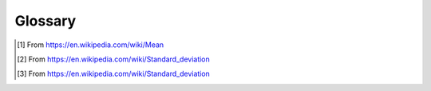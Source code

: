 ########
Glossary
########

.. meta::
   :description: Python timeit CLI for the 21st century.
   :author: Arian Mollik Wasi
   :copyright: Arian Mollik Wasi
   :keywords: Python, Timeit, Fastero, Wasi Master, Arian Mollik Wasi
   :language: English
   :og:title: Fastero Documentation - Glossary
   :og:site_name: Fastero
   :og:type: website
   :og:url: https://fastero.readthedocs.io
   :og:image: https://i.ibb.co/ysbFf3b/python-http-library-benchmark.png
   :og:description: Python timeit CLI for the 21st century. Fastero is a beautiful and flexible timeit (cli) alternative that you have to check out
   :twitter:card: summary_large_image
   :twitter:title: Fastero Documentation - Glossary
   :twitter:image: https://i.ibb.co/ysbFf3b/python-http-library-benchmark.png
   :twitter:description: Python timeit CLI for the 21st century. Fastero is a beautiful and flexible timeit (cli) alternative that you have to check out
   :google-site-verification: upUCfyFeU0JcauOrq_fs4NssKvSo3FzLEnJBTWDBiHY

.. glossary::

    Fastero
        Fastero is the name of the library.
        This name was picked after thinking about a lot of things.
        Namely how `easy it is to type`_, `how much finger travel
        is required`_, trying to `not name it after timeit`_, `keeping
        it short`_, `typing it with one hand`_

    CLI
        A command-line interface (CLI) is a text-based user interface (UI)
        used to run programs, manage computer files and interact with the computer.

    Argument

        Command line arguments are nothing but simply parameters that are specified
        after the name of the program in the system's command line

        .. admonition:: Example
            :class: hint

            .. code-block:: bash

                ls /home/wasi/code

            Here ``ls`` is the name of the program and ``/home/wasi/code`` is the argument

        Some programs may accept multiple arguments.

    Option

        A command-line option or simply option (also known as a flag or switch) modifies the operation of a command

        .. admonition:: Example
            :class: hint

            .. code-block:: bash

                ls --color auto
                ls --color=auto

            In both cases ``ls`` is the name of the program and ``--color`` is the option, with the value ``auto``

    Flag

        A command-line flag (sometimes also called a flag). Is basically a option without a value. This also
        modifies the operation of a command

        .. admonition:: Example
            :class: hint

            .. code-block:: bash

                ls -a
                ls --all

            In both cases ``ls`` is the name of the program and ``-a`` and ``--all`` are the flags.
            Note that ``-a`` is short for ``--all``

    Run
        A single execution of the code snippet. This is simillar to a "loop" in IPython's ``%timeit``

    Batch
        If you're coming from IPython, A batch is like a "run" in IPython's ``%timeit`` magic
        function. The way fastero basically works is that it runs :py:meth:`timeit.Timer.timeit` multiple
        times which in turn, runs the code ``X`` number of times, and fastero gets the average from the numbers
        timeit returns. A batch is basically some ``X`` amount of :term:`runs <run>` of :py:meth:`timeit.Timer.timeit`
        with ``X`` being a number automatically calculated from the `--time-per-batch`_

    Garbage Collection

        The process of freeing memory when it is not used anymore. Python performs garbage
        collection via reference counting and a cyclic garbage collector that is able to
        detect and break reference cycles. The garbage collector can be controlled using
        the gc module.

    Mean
        For a data set, the arithmetic mean, also known as arithmetic average,
        is a central value of a finite set of numbers: specifically, the sum of
        the values divided by the number of values. [#]_

    Standard deviation
        In statistics, the standard deviation is a measure of the amount of variation
        or dispersion of a set of values. A low standard deviation indicates that
        the values tend to be close to the mean (also called the expected value) of
        the set, while a high standard deviation indicates that the values are spread
        out over a wider range. [#]_

    σ
        Standard deviation may be abbreviated SD, and is most commonly represented in
        mathematical texts and equations by the lower case Greek letter sigma σ [#]_

    JSON

        JSON stands for JavaScript Object Notation. It is a lightweight data-interchange
        format. It is easy to parse and generate.

    CSV

        A CSV (comma-separated values) file is a text file that has a specific format which
        allows data to be saved in a table structured format.

    YAML

        YAML stands for "yet another markup language" or "YAML ain't markup language" (a recursive acronym).
        is a human-friendly, cross language, Unicode based data serialization language designed around
        the common native data structures of agile programming languages.

    Markdown

        Markdown is a lightweight markup language that you can use to add
        formatting elements to plaintext text documents.

    AsciiDoc

        AsciiDoc is a text document format for writing notes, documentation,
        articles, books, ebooks, slideshows, web pages, man pages and blogs.

    SVG

        SVG stands for Scalable Vector Graphics. They are scalable without losing
        any quality as opposed to raster graphics.

    Bar Chart

        A bar chart or bar graph is a chart or graph that presents categorical data
        with rectangular bars with heights or lengths proportional to the values that
        they represent.

.. _easy it is to type: https://clig.dev/#:~:text=Make%20it%20easy%20to%20type.%20Some%20words%20flow%20across%20the%20QWERTY%20keyboard%20much%20more%20easily%20than%20others%2C%20and%20it%E2%80%99s%20not%20just%20about%20brevity.%20plum%20may%20be%20short%20but%20it%E2%80%99s%20an%20awkward%2C%20angular%20dance.%20apple%20trips%20you%20up%20with%20the%20double%20letter.%20orange%20is%20longer%20than%20both%2C%20but%20flows%20much%20better.
.. _how much finger travel is required: https://smallstep.com/blog/the-poetics-of-cli-command-names/#:~:text=How%20does%20it%20feel%20to%20type%20the%20command%3F%20Is%20it%20awkward%20or%20satisfying%3F%20How%20much%20finger%20travel%20is%20required%3F%20For%20example%2C%20sha256sum%20feels%20like%20gargling%20sand%2C%20but%20Wireshark%E2%80%99s%20capinfos%20command%20is%20a%20soft%20breeze%20across%20the%20keys.
.. _not name it after timeit: https://smallstep.com/blog/the-poetics-of-cli-command-names/#:~:text=Don%E2%80%99t%20name%20your%20command%20after%20the,Imagine%20if%20Slack%20called%20itself%20webirc.
.. _keeping it short: https://smallstep.com/blog/the-poetics-of-cli-command-names/#:~:text=Not%20all%20of%20the%20best%202%2D5%20letter%20words%20have%20been%20used%20up.%20Please%20don%E2%80%99t%20make%20me%20tab%20complete%20the%20name%20of%20your%20command.
.. _typing it with one hand: https://smallstep.com/blog/the-poetics-of-cli-command-names/#:~:text=Can%20you%20type%20your%20command%20with%20one%20hand%E2%80%94like%20cat%E2%80%94while%20your%20other%20hand%20is%20on%20the%20mouse%3F
.. _--time-per-batch: ./documentation/cli_reference_automated.html#cmdoption-fastero-b
.. [#] From https://en.wikipedia.com/wiki/Mean
.. [#] From `https://en.wikipedia.com/wiki/Standard_deviation <https://en.wikipedia.com/wiki/Standard_deviation#:~:text=In%20statistics%2C%20the,a%20wider%20range.>`_
.. [#] From `https://en.wikipedia.com/wiki/Standard_deviation <https://en.wikipedia.com/wiki/Standard_deviation#:~:text=Standard%20deviation%20may%20be%20abbreviated%20SD%2C%20and%20is%20most%20commonly%20represented%20in%20mathematical%20texts%20and%20equations%20by%20the%20lower%20case%20Greek%20letter%20sigma%20%CF%83%2C>`_
